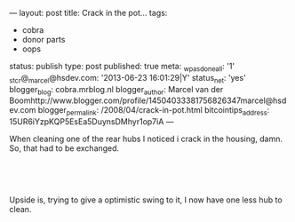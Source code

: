 ---
layout: post
title: Crack in the pot...
tags:
- cobra
- donor parts
- oops
status: publish
type: post
published: true
meta:
  _wpas_done_all: '1'
  _stcr@_marcel@hsdev.com: '2013-06-23 16:01:29|Y'
  status_net: 'yes'
  blogger_blog: cobra.mrblog.nl
  blogger_author: Marcel van der Boomhttp://www.blogger.com/profile/14504033381756826347marcel@hsdev.com
  blogger_permalink: /2008/04/crack-in-pot.html
  bitcointips_address: 15UR6iYzpKQP5EsEa5DuynsDMhyr1op7iA
---
#+BEGIN_HTML

<p>When cleaning one of the rear hubs I noticed i crack in the housing, damn. So, that had to be exchanged.</p>
<p style="text-align: center"><br /></p>
<p style="text-align: center"><a href="http://www.flickr.com/photos/96151162@N00/2669193534/"><img src="http://farm4.static.flickr.com/3161/2669193534_1f868edd3e.jpg" class="flickr" alt="" /></a><br /></p>
<p>Upside is, trying to give a optimistic swing to it, I now have one less hub to clean.</p>
<p style="text-align: center"><br /></p>
<p style="text-align: center"><a href="http://www.flickr.com/photos/96151162@N00/2942080431/"><img src="http://farm4.static.flickr.com/3290/2942080431_83cc6a6e0d.jpg" class="flickr" alt="DSC_6399.jpg" /></a><br /></p>
<p style="text-align: center"><br /></p>

#+END_HTML
